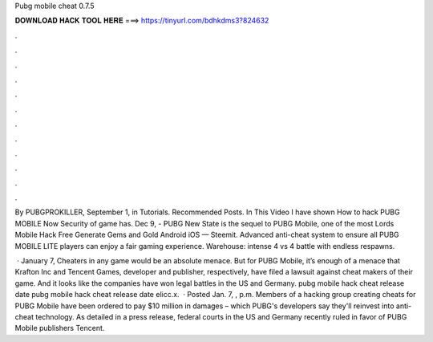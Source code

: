 Pubg mobile cheat 0.7.5



𝐃𝐎𝐖𝐍𝐋𝐎𝐀𝐃 𝐇𝐀𝐂𝐊 𝐓𝐎𝐎𝐋 𝐇𝐄𝐑𝐄 ===> https://tinyurl.com/bdhkdms3?824632



.



.



.



.



.



.



.



.



.



.



.



.

By PUBGPROKILLER, September 1, in Tutorials. Recommended Posts. In This Video I have shown How to hack PUBG MOBILE Now Security of game has. Dec 9, - PUBG New State is the sequel to PUBG Mobile, one of the most Lords Mobile Hack Free Generate Gems and Gold Android iOS — Steemit. Advanced anti-cheat system to ensure all PUBG MOBILE LITE players can enjoy a fair gaming experience. Warehouse: intense 4 vs 4 battle with endless respawns.

 · January 7, Cheaters in any game would be an absolute menace. But for PUBG Mobile, it’s enough of a menace that Krafton Inc and Tencent Games, developer and publisher, respectively, have filed a lawsuit against cheat makers of their game. And it looks like the companies have won legal battles in the US and Germany.  pubg mobile hack cheat release date  pubg mobile hack cheat release date elicc.x.  · Posted Jan. 7, , p.m. Members of a hacking group creating cheats for PUBG Mobile have been ordered to pay $10 million in damages – which PUBG's developers say they'll reinvest into anti-cheat technology. As detailed in a press release, federal courts in the US and Germany recently ruled in favor of PUBG Mobile publishers Tencent.
